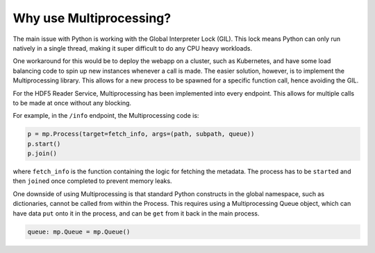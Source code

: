 Why use Multiprocessing?
========================

The main issue with Python is working with the Global Interpreter Lock (GIL).
This lock means Python can only run natively in a single thread, making it
super difficult to do any CPU heavy workloads.

One workaround for this would be to deploy the webapp on a cluster, such as
Kubernetes, and have some load balancing code to spin up new instances whenever
a call is made. 
The easier solution, however, is to implement the Multiprocessing library. This
allows for a new process to be spawned for a specific function call, hence 
avoiding the GIL.

For the HDF5 Reader Service, Multiprocessing has been implemented into every
endpoint. This allows for multiple calls to be made at once without any 
blocking.

For example, in the ``/info`` endpoint, the Multiprocessing code is:

.. code-block:: python

    p = mp.Process(target=fetch_info, args=(path, subpath, queue))
    p.start()
    p.join()

where ``fetch_info`` is the function containing the logic for fetching the 
metadata. The process has to be ``start``\ed and then ``join``\ed once completed
to prevent memory leaks.

One downside of using Multiprocessing is that standard Python constructs in
the global namespace, such as dictionaries, cannot be called from within the 
Process. This requires using a Multiprocessing Queue object, which can have
data ``put`` onto it in the process, and can be ``get`` from it back in the
main process.

.. code-block:: python
    
    queue: mp.Queue = mp.Queue()
